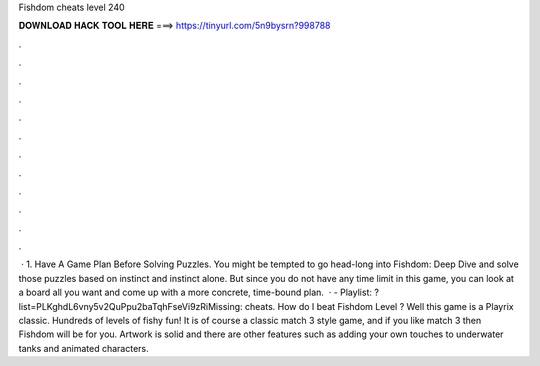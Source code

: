 Fishdom cheats level 240

𝐃𝐎𝐖𝐍𝐋𝐎𝐀𝐃 𝐇𝐀𝐂𝐊 𝐓𝐎𝐎𝐋 𝐇𝐄𝐑𝐄 ===> https://tinyurl.com/5n9bysrn?998788

.

.

.

.

.

.

.

.

.

.

.

.

 · 1. Have A Game Plan Before Solving Puzzles. You might be tempted to go head-long into Fishdom: Deep Dive and solve those puzzles based on instinct and instinct alone. But since you do not have any time limit in this game, you can look at a board all you want and come up with a more concrete, time-bound plan.  · - Playlist: ?list=PLKghdL6vny5v2QuPpu2baTqhFseVi9zRiMissing: cheats. How do I beat Fishdom Level ? Well this game is a Playrix classic. Hundreds of levels of fishy fun! It is of course a classic match 3 style game, and if you like match 3 then Fishdom will be for you. Artwork is solid and there are other features such as adding your own touches to underwater tanks and animated characters.